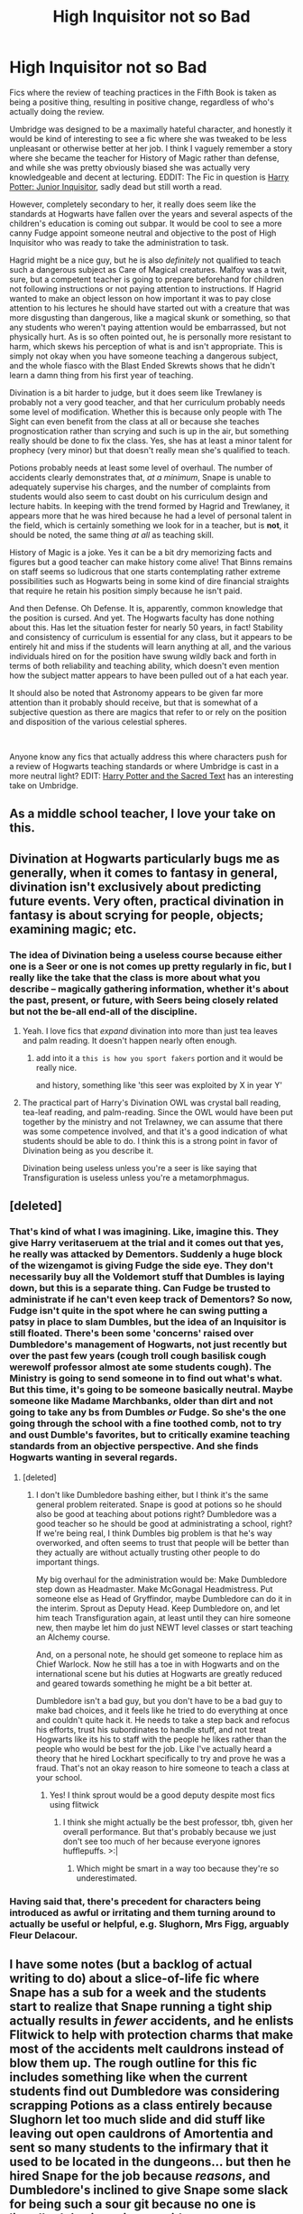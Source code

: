 #+TITLE: High Inquisitor not so Bad

* High Inquisitor not so Bad
:PROPERTIES:
:Author: totorox92
:Score: 205
:DateUnix: 1598211388.0
:DateShort: 2020-Aug-24
:FlairText: Request
:END:
Fics where the review of teaching practices in the Fifth Book is taken as being a positive thing, resulting in positive change, regardless of who's actually doing the review.

Umbridge was designed to be a maximally hateful character, and honestly it would be kind of interesting to see a fic where she was tweaked to be less unpleasant or otherwise better at her job. I think I vaguely remember a story where she became the teacher for History of Magic rather than defense, and while she was pretty obviously biased she was actually very knowledgeable and decent at lecturing. EDDIT: The Fic in question is [[https://www.fanfiction.net/s/8914586/1/Harry-Potter-Junior-Inquisitor][Harry Potter: Junior Inquisitor]], sadly dead but still worth a read.

However, completely secondary to her, it really does seem like the standards at Hogwarts have fallen over the years and several aspects of the children's education is coming out subpar. It would be cool to see a more canny Fudge appoint someone neutral and objective to the post of High Inquisitor who was ready to take the administration to task.

Hagrid might be a nice guy, but he is also /definitely/ not qualified to teach such a dangerous subject as Care of Magical creatures. Malfoy was a twit, sure, but a competent teacher is going to prepare beforehand for children not following instructions or not paying attention to instructions. If Hagrid wanted to make an object lesson on how important it was to pay close attention to his lectures he should have started out with a creature that was more disgusting than dangerous, like a magical skunk or something, so that any students who weren't paying attention would be embarrassed, but not physically hurt. As is so often pointed out, he is personally more resistant to harm, which skews his perception of what is and isn't appropriate. This is simply not okay when you have someone teaching a dangerous subject, and the whole fiasco with the Blast Ended Skrewts shows that he didn't learn a damn thing from his first year of teaching.

Divination is a bit harder to judge, but it does seem like Trewlaney is probably not a very good teacher, and that her curriculum probably needs some level of modification. Whether this is because only people with The Sight can even benefit from the class at all or because she teaches prognostication rather than scrying and such is up in the air, but something really should be done to fix the class. Yes, she has at least a minor talent for prophecy (very minor) but that doesn't really mean she's qualified to teach.

Potions probably needs at least some level of overhaul. The number of accidents clearly demonstrates that, /at a minimum/, Snape is unable to adequately supervise his charges, and the number of complaints from students would also seem to cast doubt on his curriculum design and lecture habits. In keeping with the trend formed by Hagrid and Trewlaney, it appears more that he was hired because he had a level of personal talent in the field, which is certainly something we look for in a teacher, but is *not*, it should be noted, the same thing /at all/ as teaching skill.

History of Magic is a joke. Yes it can be a bit dry memorizing facts and figures but a good teacher can make history come alive! That Binns remains on staff seems so ludicrous that one starts contemplating rather extreme possibilities such as Hogwarts being in some kind of dire financial straights that require he retain his position simply because he isn't paid.

And then Defense. Oh Defense. It is, apparently, common knowledge that the position is cursed. And yet. The Hogwarts faculty has done nothing about this. Has let the situation fester for nearly 50 years, in fact! Stability and consistency of curriculum is essential for any class, but it appears to be entirely hit and miss if the students will learn anything at all, and the various individuals hired on for the position have swung wildly back and forth in terms of both reliability and teaching ability, which doesn't even mention how the subject matter appears to have been pulled out of a hat each year.

It should also be noted that Astronomy appears to be given far more attention than it probably should receive, but that is somewhat of a subjective question as there are magics that refer to or rely on the position and disposition of the various celestial spheres.

​

Anyone know any fics that actually address this where characters push for a review of Hogwarts teaching standards or where Umbridge is cast in a more neutral light? EDIT: [[https://www.youtube.com/watch?v=vWw45Ro8Rr0][Harry Potter and the Sacred Text]] has an interesting take on Umbridge.


** As a middle school teacher, I love your take on this.
:PROPERTIES:
:Author: DictatorBulletin
:Score: 68
:DateUnix: 1598217366.0
:DateShort: 2020-Aug-24
:END:


** Divination at Hogwarts particularly bugs me as generally, when it comes to fantasy in general, divination isn't exclusively about predicting future events. Very often, practical divination in fantasy is about scrying for people, objects; examining magic; etc.
:PROPERTIES:
:Author: Vercalos
:Score: 50
:DateUnix: 1598222112.0
:DateShort: 2020-Aug-24
:END:

*** The idea of Divination being a useless course because either one is a Seer or one is not comes up pretty regularly in fic, but I really like the take that the class is more about what you describe -- magically gathering information, whether it's about the past, present, or future, with Seers being closely related but not the be-all end-all of the discipline.
:PROPERTIES:
:Author: ParanoidDrone
:Score: 37
:DateUnix: 1598224616.0
:DateShort: 2020-Aug-24
:END:

**** Yeah. I love fics that /expand/ divination into more than just tea leaves and palm reading. It doesn't happen nearly often enough.
:PROPERTIES:
:Author: Vercalos
:Score: 17
:DateUnix: 1598232480.0
:DateShort: 2020-Aug-24
:END:

***** add into it a =this is how you sport fakers= portion and it would be really nice.

and history, something like 'this seer was exploited by X in year Y'
:PROPERTIES:
:Author: Erska
:Score: 8
:DateUnix: 1598233884.0
:DateShort: 2020-Aug-24
:END:


**** The practical part of Harry's Divination OWL was crystal ball reading, tea-leaf reading, and palm-reading. Since the OWL would have been put together by the ministry and not Trelawney, we can assume that there was some competence involved, and that it's a good indication of what students should be able to do. I think this is a strong point in favor of Divination being as you describe it.

Divination being useless unless you're a seer is like saying that Transfiguration is useless unless you're a metamorphmagus.
:PROPERTIES:
:Author: TheLetterJ0
:Score: 3
:DateUnix: 1598297614.0
:DateShort: 2020-Aug-25
:END:


** [deleted]
:PROPERTIES:
:Score: 20
:DateUnix: 1598224267.0
:DateShort: 2020-Aug-24
:END:

*** That's kind of what I was imagining. Like, imagine this. They give Harry veritaseruem at the trial and it comes out that yes, he really was attacked by Dementors. Suddenly a huge block of the wizengamot is giving Fudge the side eye. They don't necessarily buy all the Voldemort stuff that Dumbles is laying down, but this is a separate thing. Can Fudge be trusted to administrate if he can't even keep track of Dementors? So now, Fudge isn't quite in the spot where he can swing putting a patsy in place to slam Dumbles, but the idea of an Inquisitor is still floated. There's been some 'concerns' raised over Dumbledore's management of Hogwarts, not just recently but over the past few years (cough troll cough basilisk cough werewolf professor almost ate some students cough). The Ministry is going to send someone in to find out what's what. But this time, it's going to be someone basically neutral. Maybe someone like Madame Marchbanks, older than dirt and not going to take any bs from Dumbles /or/ Fudge. So she's the one going through the school with a fine toothed comb, not to try and oust Dumble's favorites, but to critically examine teaching standards from an objective perspective. And she finds Hogwarts wanting in several regards.
:PROPERTIES:
:Author: totorox92
:Score: 27
:DateUnix: 1598226865.0
:DateShort: 2020-Aug-24
:END:

**** [deleted]
:PROPERTIES:
:Score: 8
:DateUnix: 1598227176.0
:DateShort: 2020-Aug-24
:END:

***** I don't like Dumbledore bashing either, but I think it's the same general problem reiterated. Snape is good at potions so he should also be good at teaching about potions right? Dumbledore was a good teacher so he should be good at administrating a school, right? If we're being real, I think Dumbles big problem is that he's way overworked, and often seems to trust that people will be better than they actually are without actually trusting other people to do important things.

My big overhaul for the administration would be: Make Dumbledore step down as Headmaster. Make McGonagal Headmistress. Put someone else as Head of Gryffindor, maybe Dumbledore can do it in the interim. Sprout as Deputy Head. Keep Dumbledore on, and let him teach Transfiguration again, at least until they can hire someone new, then maybe let him do just NEWT level classes or start teaching an Alchemy course.

And, on a personal note, he should get someone to replace him as Chief Warlock. Now he still has a toe in with Hogwarts and on the international scene but his duties at Hogwarts are greatly reduced and geared towards something he might be a bit better at.

Dumbledore isn't a bad guy, but you don't have to be a bad guy to make bad choices, and it feels like he tried to do everything at once and couldn't quite hack it. He needs to take a step back and refocus his efforts, trust his subordinates to handle stuff, and not treat Hogwarts like its his to staff with the people he likes rather than the people who would be best for the job. Like I've actually heard a theory that he hired Lockhart specifically to try and prove he was a fraud. That's not an okay reason to hire someone to teach a class at your school.
:PROPERTIES:
:Author: totorox92
:Score: 22
:DateUnix: 1598228071.0
:DateShort: 2020-Aug-24
:END:

****** Yes! I think sprout would be a good deputy despite most fics using flitwick
:PROPERTIES:
:Author: Kininger625
:Score: 3
:DateUnix: 1598302291.0
:DateShort: 2020-Aug-25
:END:

******* I think she might actually be the best professor, tbh, given her overall performance. But that's probably because we just don't see too much of her because everyone ignores hufflepuffs. >:|
:PROPERTIES:
:Author: totorox92
:Score: 2
:DateUnix: 1598315415.0
:DateShort: 2020-Aug-25
:END:

******** Which might be smart in a way too because they're so underestimated.
:PROPERTIES:
:Author: Kininger625
:Score: 3
:DateUnix: 1598315854.0
:DateShort: 2020-Aug-25
:END:


*** Having said that, there's precedent for characters being introduced as awful or irritating and them turning around to actually be useful or helpful, e.g. Slughorn, Mrs Figg, arguably Fleur Delacour.
:PROPERTIES:
:Author: 360Saturn
:Score: 5
:DateUnix: 1598254046.0
:DateShort: 2020-Aug-24
:END:


** I have some notes (but a backlog of actual writing to do) about a slice-of-life fic where Snape has a sub for a week and the students start to realize that Snape running a tight ship actually results in /fewer/ accidents, and he enlists Flitwick to help with protection charms that make most of the accidents melt cauldrons instead of blow them up. The rough outline for this fic includes something like when the current students find out Dumbledore was considering scrapping Potions as a class entirely because Slughorn let too much slide and did stuff like leaving out open cauldrons of Amortentia and sent so many students to the infirmary that it used to be located in the dungeons... but then he hired Snape for the job because /reasons/, and Dumbledore's inclined to give Snape some slack for being such a sour git because no one is literally /dying/ in potions accidents anymore.

I once had a chemistry teacher that told us if the only thing we actually remember from his class was the lab safety procedures, then we will have gotten something very valuable. That's where I'm coming from with this concept.

But yeah, some /actual/ educational reforms sounds like a good idea ;)
:PROPERTIES:
:Author: JalapenoEyePopper
:Score: 65
:DateUnix: 1598218445.0
:DateShort: 2020-Aug-24
:END:

*** Even if this is true (which I can definitely believe -- despite the sheer amount of accidents, nobody seems to actually have come to permanent harm under him), Snape is still a very bad fit for the job. Sure, I could give /some/ lenience due to his allegiances and spywork (especially with regards to Harry, who he cannot be seen to become cordial with), but he simply goes way too far with harassment and bullying.
:PROPERTIES:
:Author: Fredrik1994
:Score: 44
:DateUnix: 1598222194.0
:DateShort: 2020-Aug-24
:END:


*** I see and like your idea. Maybe hire another part time potions teacher to give the theoretical lessons. Since Snape just writes the recipe. He might be a way better NEWT teacher but we don't get to see this. Maybe if they hire another teacher he could teach practical DADA as well if the theoretical teacher can also do theory on DADA? Idk maybe something to pursue
:PROPERTIES:
:Author: Overkaer
:Score: 4
:DateUnix: 1598253175.0
:DateShort: 2020-Aug-24
:END:


** I remember the fic you mentioned. It was quite a surprise to see an Umbridge quite competent in her job (even if with History, the level is not that high)

I usually see Harry or Hermione who assess these situations (Snape's is a good potionner but a horrible teacher, Hagrid is kind but lack restraint, Trelawney is a fraud, etc.) and it's almost always followed by some bashing.
:PROPERTIES:
:Author: Auctor62
:Score: 24
:DateUnix: 1598217890.0
:DateShort: 2020-Aug-24
:END:

*** I think its unfair to call Trewlaney a fraud. She can make prophecies... or at least two, over a 14 year period anyway, but it really seems like she's getting lost in the sauce and her classes suffer for it. Being good at making prophecies doesn't necessarily make you good at teaching. The problem is just how vague Divination is. I'm reading [[https://www.fanfiction.net/s/10629488/1/Blood-Crest][Blood Crest]] and I actually really like their approach to the subject which I feel is tastefully nuanced while still being mostly canon compatible. Mostly, Trewlaney needs to get over herself, grow some self confidence, and structure her curriculum better to provide for the students. As it stands she is a poor teacher, though depending on how the subject really works not a terrible one. Bashing is lame, but criticism isn't bashing in and of itself.
:PROPERTIES:
:Author: totorox92
:Score: 12
:DateUnix: 1598226388.0
:DateShort: 2020-Aug-24
:END:

**** Eh the fact that she has done it doesn't prevent her from being a fraud. She's a fraud because she has faked and lied about specific instances. Like, if I keep entering shop-bought cakes into baking competitions I would be a fraud, regardless of whether I actually baked a cake once ten years ago.
:PROPERTIES:
:Author: relationshipsbyebye
:Score: 9
:DateUnix: 1598233499.0
:DateShort: 2020-Aug-24
:END:

***** To be fair not only do her predictions come true quite frequently (Lavander's Rabbit, Hermione quitting, even the prediction of Dumbledore's death comes to mind) but her students also manage surprisingly accurate predictions frequently (Ron predicting that Harry was in mortal danger -since he carried a hidden death eater around with him- and Buckbeak being saved later on the year are the examples that jump to the top of my head). So it is possible that there actually is a method for her madness.
:PROPERTIES:
:Author: JOKERRule
:Score: 4
:DateUnix: 1598238149.0
:DateShort: 2020-Aug-24
:END:

****** Honestly most of those were total Barnum statements so idk
:PROPERTIES:
:Author: relationshipsbyebye
:Score: 3
:DateUnix: 1598256391.0
:DateShort: 2020-Aug-24
:END:

******* Eh, maybe, but it doesn't change the fact that she and her students get predictions right rather frequently.
:PROPERTIES:
:Author: JOKERRule
:Score: 2
:DateUnix: 1598267438.0
:DateShort: 2020-Aug-24
:END:


** [[https://www.fanfiction.net/s/8914586/1/Harry-Potter-Junior-Inquisitor]]

pretty sure that's the fic you're thinking of.
:PROPERTIES:
:Author: KingDarius89
:Score: 9
:DateUnix: 1598224448.0
:DateShort: 2020-Aug-24
:END:

*** Never read it but it looks kind of perfect yeah!
:PROPERTIES:
:Author: totorox92
:Score: 6
:DateUnix: 1598225726.0
:DateShort: 2020-Aug-24
:END:

**** it's a good fic, though it's abandoned at this point. Umbridge is still a racist bitch, she's simply somewhat sidelined in what she can do due to Fudge actually being somewhat competent and reigning her in. as well as being mostly concerned with going after Dumbledore. been a few years since i read the story, though.
:PROPERTIES:
:Author: KingDarius89
:Score: 7
:DateUnix: 1598228833.0
:DateShort: 2020-Aug-24
:END:


**** IIRC, it quickly goes seriously off the reservation a little ways through.

We're talkin' Dumbledore locking down the school and bringing in the Order to hunt down basically everyone in Hogwarts and obliviate them.
:PROPERTIES:
:Author: TheVoteMote
:Score: 5
:DateUnix: 1598235517.0
:DateShort: 2020-Aug-24
:END:


** Always found it kinda odd that Hermione has a problem with the ministry overseeing Hogwarts. Muggle schools are regulated by the government and not run by the headmaster like there personal fiefdom. A competent and "nice" Umbridge could have been a positiv force of change
:PROPERTIES:
:Author: Ludren
:Score: 9
:DateUnix: 1598251733.0
:DateShort: 2020-Aug-24
:END:

*** I thinks that prior to 5th year, she would have thought that too. But that was the year that the Ministry tried to have Harry expelled for self-defense, and had spent the summer desperately pretending that Voldie hadn't returned.
:PROPERTIES:
:Author: GhanjRho
:Score: 5
:DateUnix: 1598255642.0
:DateShort: 2020-Aug-24
:END:


** Recent [[https://www.reddit.com/r/HPfanfiction/comments/ie3evc/why_is_it_so_rare_to_have_goodbetter_versions_of/][thread]] along the same lines.

Includes this fic where Umbridge is secretly good: Linkffn(insidious inquisitor)
:PROPERTIES:
:Author: davidwelch158
:Score: 12
:DateUnix: 1598218546.0
:DateShort: 2020-Aug-24
:END:

*** [[https://www.fanfiction.net/s/4390267/1/][*/Insidious Inquisitor/*]] by [[https://www.fanfiction.net/u/1335478/Yunaine][/Yunaine/]]

#+begin_quote
  Harry Potter is dosed with Veritaserum by Dolores Umbridge. Afterwards his entire world is turned upside down. - Set during fifth year; Harry/Susan/Hannah
#+end_quote

^{/Site/:} ^{fanfiction.net} ^{*|*} ^{/Category/:} ^{Harry} ^{Potter} ^{*|*} ^{/Rated/:} ^{Fiction} ^{T} ^{*|*} ^{/Words/:} ^{14,850} ^{*|*} ^{/Reviews/:} ^{576} ^{*|*} ^{/Favs/:} ^{5,031} ^{*|*} ^{/Follows/:} ^{1,461} ^{*|*} ^{/Published/:} ^{7/12/2008} ^{*|*} ^{/Status/:} ^{Complete} ^{*|*} ^{/id/:} ^{4390267} ^{*|*} ^{/Language/:} ^{English} ^{*|*} ^{/Genre/:} ^{Humor} ^{*|*} ^{/Characters/:} ^{<Harry} ^{P.,} ^{Susan} ^{B.,} ^{Hannah} ^{A.>} ^{*|*} ^{/Download/:} ^{[[http://www.ff2ebook.com/old/ffn-bot/index.php?id=4390267&source=ff&filetype=epub][EPUB]]} ^{or} ^{[[http://www.ff2ebook.com/old/ffn-bot/index.php?id=4390267&source=ff&filetype=mobi][MOBI]]}

--------------

*FanfictionBot*^{2.0.0-beta} | [[https://github.com/FanfictionBot/reddit-ffn-bot/wiki/Usage][Usage]] | [[https://www.reddit.com/message/compose?to=tusing][Contact]]
:PROPERTIES:
:Author: FanfictionBot
:Score: 6
:DateUnix: 1598218563.0
:DateShort: 2020-Aug-24
:END:


*** Love it.
:PROPERTIES:
:Author: DoxedFox
:Score: 3
:DateUnix: 1598249216.0
:DateShort: 2020-Aug-24
:END:


** Hi - I don't think I've ever seen mention of Umbridge perhaps not being the worst person ever, so in lieu of me actually sharing a fic with you, here is a drabble I quickly scribbled (and did not proofread).

​

Dolores Umbridge had no exactly no desire to teach at Hogwarts. She was perfectly content to continue her work at the Ministry of Magic; work she knew she was quite good at. There was a settled rhythm to her days - rise at 5:00, brew a strong cup of coffee (5 sugars), set off to work to get there a solid half hour before anyone else in the office, and get started on paperwork immediately. It was a comfort, this sort of work. Dealing with children and doubtlessly incompetent professors did not sound like a comfort. However, one did not turn down the Minister of Magic. Minister Fudge said she was the right pick for the job and while she did agree, it was with a heavy heart that she packed up her belongings from the Ministry.

From what she had been briefed on about the past few decades of Defense Against the Dark Arts teachers, there was a shocking lack of oversight in regards to the curriculum. Those poor children had been taught by vagabonds and riff raff and disgraced members of society. It seemed as though most viewed defense literature as unnecessary, and the ones who did treated it as a loose guideline to teach inappropriate magics that were well beyond the student's years!

No, no, that wouldn't do at all. Completely inappropriate and unheard of, how those young children were treated. It seemed to Dolores that the only way to go about this gross oversight would to start from the very basics. In fact, she had had an old school friend who had gone on to write a Defense textbook, if she recalled correctly... Slinkhard, perhaps, Will Slinkhard. She would send him an owl right away and get his viewpoint on how to go about helping these students. They would start on a basic curriculum until it was clear that everyone understood the foundation of defensive magic. She smiled to herself, pleased that she had come up with the obvious solution so simply. Her pace quickened, as she hurried off to pen a letter to Slinkhard. Perhaps she shouldn't be so worried about this new direction her life was taking - it was quickly seeming like this would be a wonderful year for herself and for Hogwarts.
:PROPERTIES:
:Author: saltyoj
:Score: 6
:DateUnix: 1598239144.0
:DateShort: 2020-Aug-24
:END:


** u/Ch1pp:
#+begin_quote
  competent teacher is going to prepare beforehand for children not following instructions or not paying attention to instructions.
#+end_quote

I disagree. There's only so much you can do. We had a great chemistry teacher and he was teaching us something and told us to never touch the Bunsen flame because we'd burn ourselves. A 15 year old kid wanted to see if we'd REALLY burn ourselves. Melted his own skin.

There's nothing you can do to prepare for that level of stupid. Almost like saying don't insult hippogryffs followed by a kid doing exactly that.
:PROPERTIES:
:Author: Ch1pp
:Score: 8
:DateUnix: 1598227952.0
:DateShort: 2020-Aug-24
:END:

*** Your example is hilarious because yes, kids are morons, though doubting your teacher when he says "fire is hot" seems like a bit much even then. But Hagrid didn't even really do that. His warning was basically "hippogriffs are proud and might get grumpy if you're disrespectful". Like, ok, so, what does that even mean? Will they attack me? Will they turn away in a huff? Will they use an omnidirectional acid spray? What even constitutes being disrespectful? We have to bow, okay, cool, how low? How close do we have to be? Just a few words in the vein of "this is a large and potentially dangerous creature that can and will injure you if you don't follow my instructions" would have gone a long way to alleviating my concerns. In the movie they only had the one hippogriff, but iirc in the book it was like the entire herd. In the movie case, Hagrid should have been monitoring the kids interacting with the single specimen very closely and carefully, from close enough that he could immediately pull them out of danger if needed. This is a big dangerous creature. Don't just wave at the students like "have fun". Professor McGonagal started off her very first lecture with "Transfiguration is dangerous and messing about will not be tolerated". If a student ignores her instructions then that's on them, but teachers can design curriculum dealing with dangerous topics in ways to minimize the danger, or in ways to make sure students heed the warnings before they get hurt. Like chemistry teachers requiring you to wear labcoats, goggles, and close toed shoes. You can't stop someone sticking their hand in a flame, but you can make it harder for them to dump sulfuric acid in their eyes.
:PROPERTIES:
:Author: totorox92
:Score: 7
:DateUnix: 1598229659.0
:DateShort: 2020-Aug-24
:END:

**** Literally every other kid except Malfoy managed the exercise perfectly. Even Crabbe and Goyle didn't get hurt. Hagrid seemingly gave good enough instructions that when the kids followed them they were perfectly safe. His warnings were sufficient that none of the other kids were hurt. Only Malfoy intentionally disobeying the rules got injured and even then only lightly. I think Hagrid did pretty well.

Want to know the sad bit about the kid in my class? Might not have burned himself too badly but decided to do this while wearing plastic gloves (we were handling things that weren't great on your skin). Hot plastic melting into your skin makes an already bad problem worse.
:PROPERTIES:
:Author: Ch1pp
:Score: 6
:DateUnix: 1598230215.0
:DateShort: 2020-Aug-24
:END:


** So in Harry Potter and the Prince of Slytherin, Umbrage isn't a terrible person...when we meet her. Based on how this fic goes, though, I fully expect things to go /terribly/, because this fic doesn't want us to have nice things for too long, but like...the awful anticipation of meeting a perfectly sane, mostly reasonable person and /knowing/ that something terrible is going to happen to change that has honestly been so well done that even though I don't usually prefer that kind of tension in stories I've found myself liking it.
:PROPERTIES:
:Author: RoverMaelstrom
:Score: 5
:DateUnix: 1598249360.0
:DateShort: 2020-Aug-24
:END:


** linkffn(Harry Potter: Junior Inquisitor)
:PROPERTIES:
:Author: Ch1pp
:Score: 3
:DateUnix: 1598227555.0
:DateShort: 2020-Aug-24
:END:


** "Calculation" by fringeperson has the sorting hat make Harry the headmaster, and there are some serious positive changes to the school. It's honestly a fantastic read, and one I keep going back to. Doesn't have the Umbridge stuff you mentioned, but there are many new teachers.
:PROPERTIES:
:Author: awesam5084
:Score: 2
:DateUnix: 1598236800.0
:DateShort: 2020-Aug-24
:END:


** I remember a fic like this, I think it was linkffn(Harry Potter: Junior Inquisitor)
:PROPERTIES:
:Author: ScionOfLucifer
:Score: 2
:DateUnix: 1598262149.0
:DateShort: 2020-Aug-24
:END:

*** Incidentally, the reason your bot invocation didn't work is because you had a space between linkffn and the bracket.
:PROPERTIES:
:Author: thrawnca
:Score: 1
:DateUnix: 1598355850.0
:DateShort: 2020-Aug-25
:END:

**** I realise this now, didn't spot it at the time. Thanks for pointing it out
:PROPERTIES:
:Author: ScionOfLucifer
:Score: 1
:DateUnix: 1598355925.0
:DateShort: 2020-Aug-25
:END:

